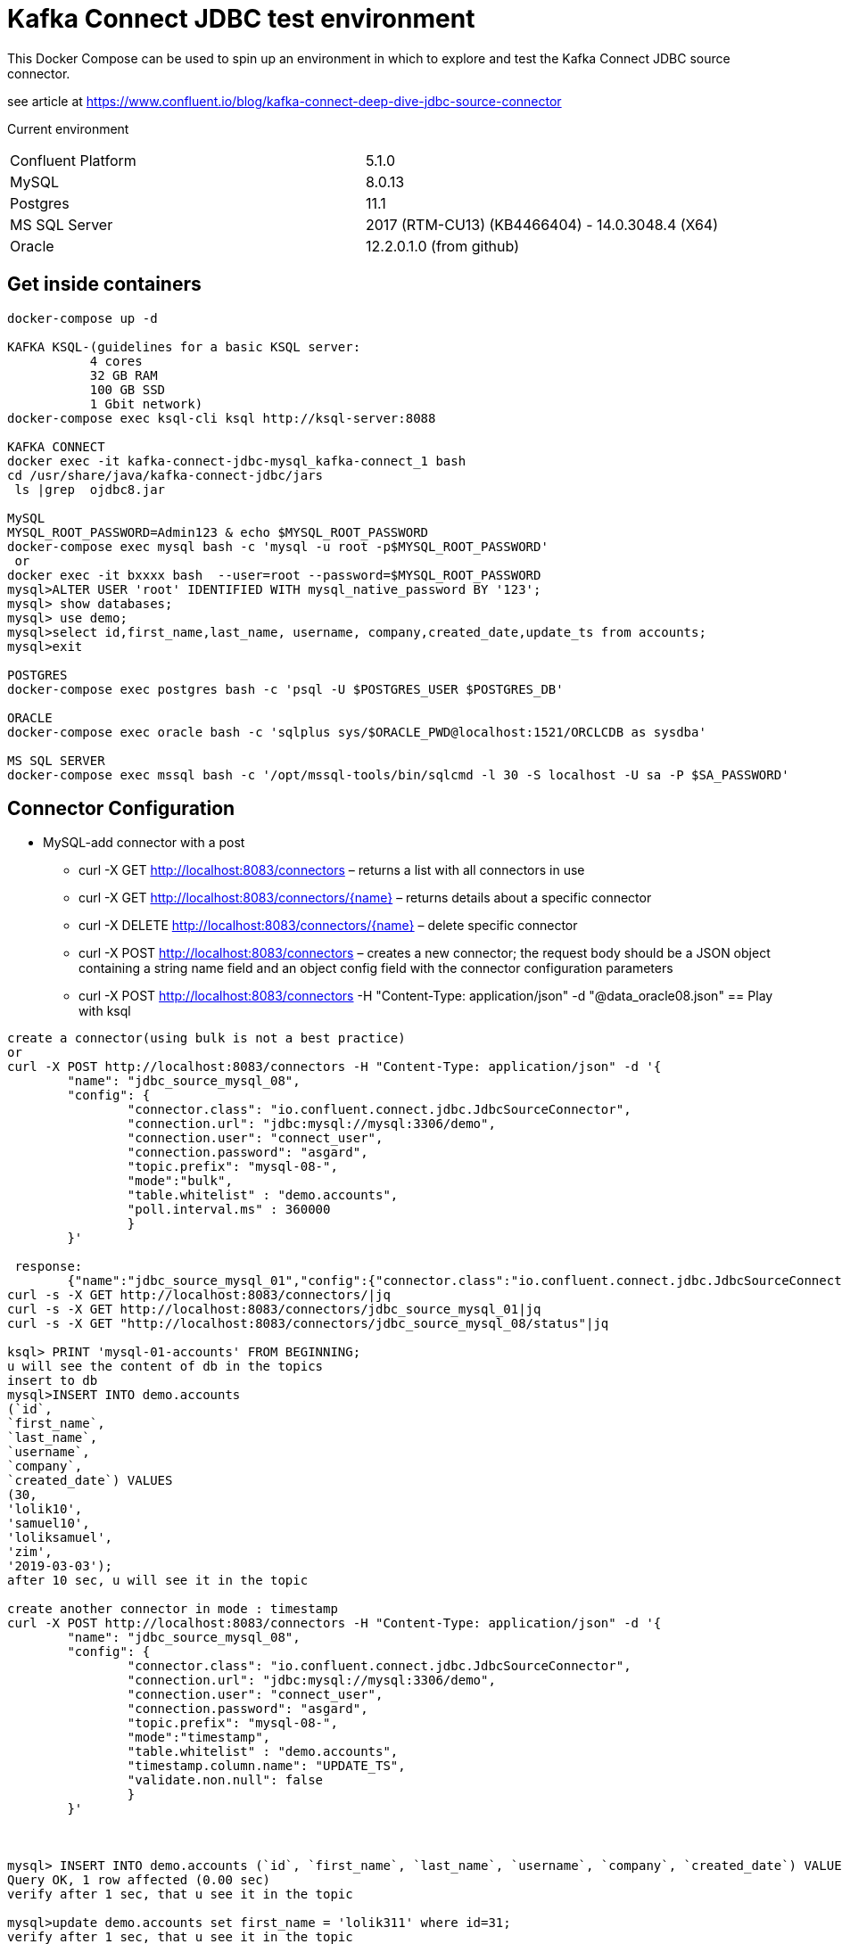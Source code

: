 = Kafka Connect JDBC test environment

This Docker Compose can be used to spin up an environment in which to explore and test the Kafka Connect JDBC source connector. 

see article at https://www.confluent.io/blog/kafka-connect-deep-dive-jdbc-source-connector

Current environment
|=====================================================================
|Confluent Platform | 5.1.0
|MySQL              | 8.0.13
|Postgres           | 11.1
|MS SQL Server      | 2017 (RTM-CU13) (KB4466404) - 14.0.3048.4 (X64)
|Oracle             | 12.2.0.1.0  (from github)
|=====================================================================

== Get inside containers


[source,bash]
----
docker-compose up -d

KAFKA KSQL-(guidelines for a basic KSQL server:
           4 cores
           32 GB RAM
           100 GB SSD
           1 Gbit network)
docker-compose exec ksql-cli ksql http://ksql-server:8088

KAFKA CONNECT
docker exec -it kafka-connect-jdbc-mysql_kafka-connect_1 bash
cd /usr/share/java/kafka-connect-jdbc/jars
 ls |grep  ojdbc8.jar

MySQL
MYSQL_ROOT_PASSWORD=Admin123 & echo $MYSQL_ROOT_PASSWORD
docker-compose exec mysql bash -c 'mysql -u root -p$MYSQL_ROOT_PASSWORD'
 or
docker exec -it bxxxx bash  --user=root --password=$MYSQL_ROOT_PASSWORD
mysql>ALTER USER 'root' IDENTIFIED WITH mysql_native_password BY '123';
mysql> show databases;
mysql> use demo;
mysql>select id,first_name,last_name, username, company,created_date,update_ts from accounts;
mysql>exit

POSTGRES
docker-compose exec postgres bash -c 'psql -U $POSTGRES_USER $POSTGRES_DB'

ORACLE
docker-compose exec oracle bash -c 'sqlplus sys/$ORACLE_PWD@localhost:1521/ORCLCDB as sysdba'

MS SQL SERVER
docker-compose exec mssql bash -c '/opt/mssql-tools/bin/sqlcmd -l 30 -S localhost -U sa -P $SA_PASSWORD'
----


==  Connector Configuration

* MySQL-add connector with a post
** curl -X GET http://localhost:8083/connectors – returns a list with all connectors in use
** curl -X GET http://localhost:8083/connectors/{name} – returns details about a specific connector
** curl -X DELETE http://localhost:8083/connectors/{name} – delete  specific connector
** curl -X POST http://localhost:8083/connectors – creates a new connector; the request body should be a JSON object containing a string name field and an object config field with the connector configuration parameters
** curl -X POST http://localhost:8083/connectors -H "Content-Type: application/json" -d "@data_oracle08.json"
==  Play with ksql

[source,bash]
----
create a connector(using bulk is not a best practice)
or
curl -X POST http://localhost:8083/connectors -H "Content-Type: application/json" -d '{
        "name": "jdbc_source_mysql_08",
        "config": {
                "connector.class": "io.confluent.connect.jdbc.JdbcSourceConnector",
                "connection.url": "jdbc:mysql://mysql:3306/demo",
                "connection.user": "connect_user",
                "connection.password": "asgard",
                "topic.prefix": "mysql-08-",
                "mode":"bulk",
                "table.whitelist" : "demo.accounts",
                "poll.interval.ms" : 360000
                }
        }'

 response:
        {"name":"jdbc_source_mysql_01","config":{"connector.class":"io.confluent.connect.jdbc.JdbcSourceConnector","connection.url":"jdbc:mysql://mysql:3306/demo","connection.user":"connect_user","connection.password":"asgard","topic.prefix":"mysql-01-","mode":"bulk","poll.interval.ms":"10000","name":"jdbc_source_mysql_01"},"tasks":[],"type":null}
curl -s -X GET http://localhost:8083/connectors/|jq
curl -s -X GET http://localhost:8083/connectors/jdbc_source_mysql_01|jq
curl -s -X GET "http://localhost:8083/connectors/jdbc_source_mysql_08/status"|jq

ksql> PRINT 'mysql-01-accounts' FROM BEGINNING;
u will see the content of db in the topics
insert to db
mysql>INSERT INTO demo.accounts
(`id`,
`first_name`,
`last_name`,
`username`,
`company`,
`created_date`) VALUES
(30,
'lolik10',
'samuel10',
'loliksamuel',
'zim',
'2019-03-03');
after 10 sec, u will see it in the topic

create another connector in mode : timestamp
curl -X POST http://localhost:8083/connectors -H "Content-Type: application/json" -d '{
        "name": "jdbc_source_mysql_08",
        "config": {
                "connector.class": "io.confluent.connect.jdbc.JdbcSourceConnector",
                "connection.url": "jdbc:mysql://mysql:3306/demo",
                "connection.user": "connect_user",
                "connection.password": "asgard",
                "topic.prefix": "mysql-08-",
                "mode":"timestamp",
                "table.whitelist" : "demo.accounts",
                "timestamp.column.name": "UPDATE_TS",
                "validate.non.null": false
                }
        }'



mysql> INSERT INTO demo.accounts (`id`, `first_name`, `last_name`, `username`, `company`, `created_date`) VALUES (30, 'lolik10', 'samuel10', 'loliksamuel', 'zim', '2019-03-03');
Query OK, 1 row affected (0.00 sec)
verify after 1 sec, that u see it in the topic

mysql>update demo.accounts set first_name = 'lolik311' where id=31;
verify after 1 sec, that u see it in the topic

mysql>delete from demo.accounts where id=31;
verify that jdbc connector does not support delete oparations. if u need it than consider use cdc transaction-log connector.

ksql> CREATE TABLE users (registertime BIGINT,  userid VARCHAR, gender VARCHAR, regionid VARCHAR)  WITH (KAFKA_TOPIC = 'mysql-08-accounts',  VALUE_FORMAT='JSON', KEY = 'userid');
ksql>SHOW | LIST tables;
ksql> DESCRIBE [EXTENDED] users;
ksql>DROP TABLE  IF EXISTS  users;
ksql>SHOW | LIST tables;
ksql> CREATE TABLE mysql-08-accounts-table (id INT,  company VARCHAR)  WITH (KAFKA_TOPIC = 'mysql-08-accounts',  VALUE_FORMAT='JSON', KEY = 'id');
ksql>CREATE TABLE accountGroupByStream (last_name string, COUNT bigint) WITH (kafka_topic='mysql-08-accounts', value_format='JSON') ;
ksql>CREATE TABLE accountGroupByTable  (usertimestamp BIGINT, user_id VARCHAR, gender VARCHAR, region_id VARCHAR) KAFKA_TOPIC = 'mysql-08-accounts',KEY = 'user_id');
ksql>CREATE STREAM accountGroupByStream (last_name string, COUNT bigint) WITH (kafka_topic='mysql-08-accounts', value_format='JSON') ;
CREATE TABLE users (UPDATE_TS BIGINT, id VARCHAR, first_name VARCHAR, company VARCHAR) KAFKA_TOPIC = 'mysql-08-accounts', KEY = 'id');
ksql>SHOW | LIST topics;
ksql>SHOW | LIST streams;
ksql>SHOW | LIST tables;
ksql>SHOW | LIST queries;
ksql>SHOW | LIST functions;
ksql>SHOW | LIST properties;
ksql>print 'ACCOUNTGROUPBY' FROM BEGINNING;
???
ksql>DROP TABLE [IF EXISTS] table_name [DELETE TOPIC];
ksql>DROP STREAM [IF EXISTS] stream_name [DELETE TOPIC];
ksql> PRINT 'mysql-01-accounts' FROM BEGINNING
ksql> CREATE STREAM ACCOUNTS WITH (KAFKA_TOPIC='mysql-06X-accounts', VALUE_FORMAT='AVRO');
ksql> SELECT ROWKEY, ID, FIRST_NAME + ' ' + LAST_NAME FROM ACCOUNTS;
----

* Postgres
+
[source,bash]
----
curl -X POST http://localhost:8083/connectors -H "Content-Type: application/json" -d '{
        "name": "jdbc_source_postgres_01",
        "config": {
                "connector.class": "io.confluent.connect.jdbc.JdbcSourceConnector",
                  "connection.url": "jdbc:postgresql://postgres:5432/postgres",
                "connection.user": "connect_user",
                "connection.password": "asgard",
                "topic.prefix": "postgres-01-",
                "mode":"bulk",
                "poll.interval.ms" : 3600000,
                "query" :"select * from accounts where company IN(\"Marvin Inc\", \"Wiza Inc\")"
                }
        }'


----

* Oracle
+
[source,bash]
----
cp ojdbc8.jar
docker cp /db-leach/jdbc/lib/ojdbc8.jar kafka-connect-jdbc-mysql_kafka-connect_1:/usr/share/java/kafka-connect-jdbc
curl -X POST http://localhost:8083/connectors -H "Content-Type: application/json" -d '{
                "name": "jdbc_source_oracle_01",
                "config": {
                        "connector.class": "io.confluent.connect.jdbc.JdbcSourceConnector",
                        "connection.url": "jdbc:oracle:thin:@oracle:1521/ORCLPDB1",
                        "connection.user": "connect_user",
                        "connection.password": "asgard",
                        "topic.prefix": "oracle-01-",
                        "table.whitelist" : "NUM_TEST",
                        "mode":"bulk",
                        "poll.interval.ms" : 3600000
                        }
                }'
----

* MS SQL Server
+
[source,bash]
----
curl -X POST http://localhost:8083/connectors -H "Content-Type: application/json" -d '{
                "name": "jdbc_source_mssql_01",
                "config": {
                        "connector.class": "io.confluent.connect.jdbc.JdbcSourceConnector",
                        "connection.url": "jdbc:sqlserver://mssql:1433;databaseName=demo",
                        "connection.user": "connect_user",
                        "connection.password": "Asgard123",
                        "topic.prefix": "mssql-01-",
                        "table.whitelist" : "demo..num_test",
                        "mode":"bulk",
                        "poll.interval.ms" : 3600000
                        }
                }'
----
